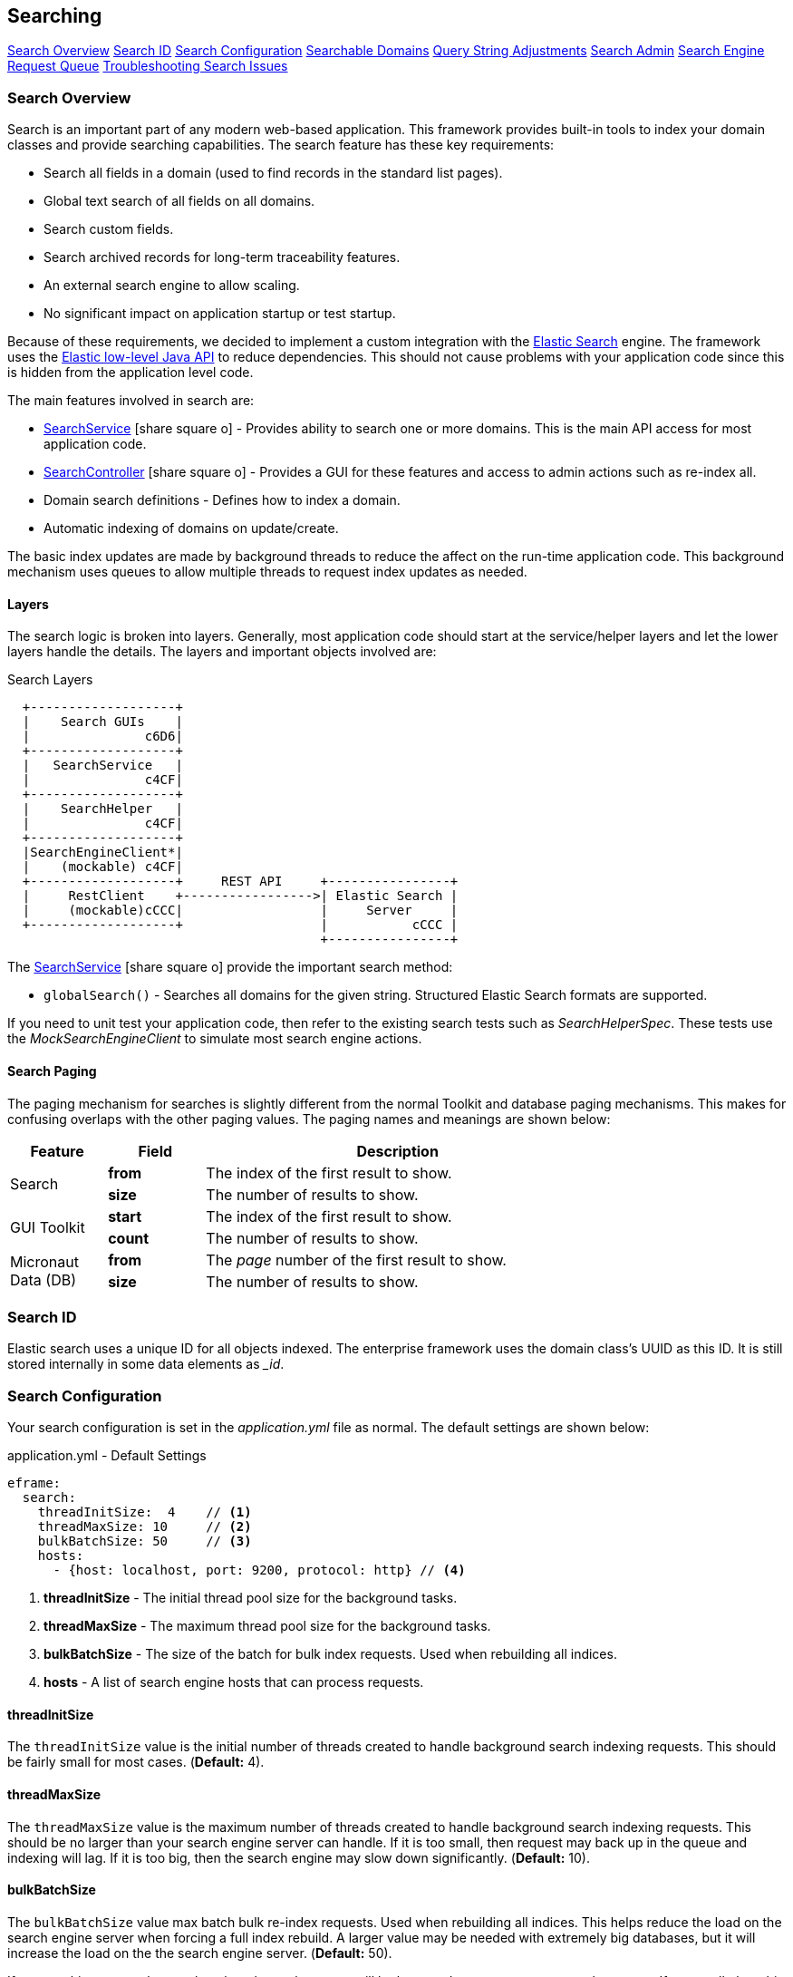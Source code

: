 
== Searching


ifeval::["{backend}" != "pdf"]

[inline-toc]#<<Search Overview>>#
[inline-toc]#<<Search ID>>#
[inline-toc]#<<Search Configuration>>#
[inline-toc]#<<Searchable Domains>>#
[inline-toc]#<<Query String Adjustments>>#
[inline-toc]#<<Search Admin>>#
[inline-toc]#<<Search Engine Request Queue>>#
[inline-toc]#<<Troubleshooting Search Issues>>#

endif::[]

=== Search Overview

Search is an important part of any modern web-based application.  This framework provides
built-in tools to index your domain classes and provide searching capabilities. The search
feature has these key requirements:

* Search all fields in a domain (used to find records in the standard list pages).
* Global text search of all fields on all domains.
* Search custom fields.
* Search archived records for long-term traceability features.
* An external search engine to allow scaling.
* No significant impact on application startup or test startup.

Because of these requirements, we decided to implement a custom integration with the
http://www.elastic.co/[Elastic Search] engine.  The framework uses the
http://www.elastic.co/guide/en/elasticsearch/client/java-rest/current/index.html[Elastic low-level Java API]
to reduce dependencies.  This should not cause problems with your application code
since this is hidden from the application level code.

The main features involved in search are:

* link:groovydoc/org/simplemes/eframe/search/service/SearchService.html[SearchService^] icon:share-square-o[role="link-blue"] -
    Provides ability to search one or more domains.  This is the main API access for most
    application code.
* link:groovydoc/org/simplemes/eframe/search/controller/SearchController.html[SearchController^] icon:share-square-o[role="link-blue"] -
    Provides a GUI for these features and access to admin actions such as re-index all.
* Domain search definitions - Defines how to index a domain.
* Automatic indexing of domains on update/create.

The basic index updates are made by background threads to reduce the affect on the run-time
application code. This background mechanism uses queues to allow multiple threads to request
index updates as needed.

==== Layers

The search logic is broken into layers.  Generally, most application code should start at
the service/helper layers and let the lower layers handle the details.  The layers and important
objects involved are:


//workaround for https://github.com/asciidoctor/asciidoctor-pdf/issues/271
:imagesdir: {imagesdir-build}

.Search Layers
[ditaa,"searchLayers"]
----
  +-------------------+
  |    Search GUIs    |
  |               c6D6|
  +-------------------+
  |   SearchService   |
  |               c4CF|
  +-------------------+
  |    SearchHelper   |
  |               c4CF|
  +-------------------+
  |SearchEngineClient*|
  |    (mockable) c4CF|
  +-------------------+     REST API     +----------------+
  |     RestClient    +----------------->| Elastic Search |
  |     (mockable)cCCC|                  |     Server     |
  +-------------------+                  |           cCCC |
                                         +----------------+
----

//end workaround for https://github.com/asciidoctor/asciidoctor-pdf/issues/271
:imagesdir: {imagesdir-src}

The link:groovydoc/org/simplemes/eframe/search/service/SearchService.html[SearchService^]
icon:share-square-o[role="link-blue"] provide the important search method:

* `globalSearch()` - Searches all domains for the given string.  Structured Elastic Search
                     formats are supported.

If you need to unit test your application code, then refer to the existing search tests such as
_SearchHelperSpec_.  These tests use the _MockSearchEngineClient_ to simulate most search engine
actions.

==== Search Paging

The paging mechanism for searches is slightly different from the normal Toolkit and database
paging mechanisms. This makes for confusing overlaps with the other paging values.
The paging names and meanings are shown below:

[cols="1,1,4",width=75%]
|===
|Feature |Field | Description

.2+|Search
|*from*
| The index of the first result to show.

|*size*
| The number of results to show.

.2+|GUI Toolkit
|*start*
| The index of the first result to show.

|*count*
| The number of results to show.

.2+|Micronaut Data (DB)
|*from*
| The _page_ number of the first result to show.

|*size*
| The number of results to show.

|
|===


=== Search ID

Elastic search uses a unique ID for all objects indexed.  The enterprise framework uses the
domain class's UUID as this ID.  It is still stored internally in some data elements as __id_.




=== Search Configuration

Your search configuration is set in the _application.yml_ file as normal.
The default settings are shown below:

[source,yaml]
.application.yml - Default Settings
----
eframe:
  search:
    threadInitSize:  4    // <.>
    threadMaxSize: 10     // <.>
    bulkBatchSize: 50     // <.>
    hosts:
      - {host: localhost, port: 9200, protocol: http} // <.>

----
<.> *threadInitSize* - The initial thread pool size for the background tasks.
<.> *threadMaxSize* - The maximum thread pool size for the background tasks.
<.> *bulkBatchSize* - The size of the batch for bulk index requests.  Used when rebuilding all indices.
<.> *hosts*  - A list of search engine hosts that can process requests.

==== threadInitSize

The `threadInitSize` value is the initial number of threads created to handle background search
indexing requests. This should be fairly small for most cases.  (*Default:* 4).

==== threadMaxSize

The `threadMaxSize` value is the maximum number of threads created to handle background search
indexing requests. This should be no larger than your search engine server can handle.  If it
is too small, then request may back up in the queue and indexing will lag.  If it is too big,
then the search engine may slow down significantly. (*Default:* 10).

==== bulkBatchSize

The `bulkBatchSize` value max batch bulk re-index requests.  Used when rebuilding all indices.
This helps reduce the load on the search engine server when forcing a full index rebuild.
A larger value may be needed with extremely big databases, but it will increase the load on the
the search engine server.  (*Default:* 50).

If you set this to a very large value, then the each request will be large and may consume
too much memory. If too small, then this will generate a huge number of small requests to
process. The default is a good compromise.


==== hosts

These are the search engine servers that you will use. Only one is required for the search feature to work
correctly.  Multiples are supported.  No default is provided. (*Required*).

[source,yaml]
.application.yml
----
eframe:
  search:
    hosts:
      - {host: localhost, port: 9200, protocol: http} // <.>
      - {host: elastic, port: 9200, protocol: http}

----
<.> Multiple hosts can be defined.

This defines the servers to connect to for the external search engine.


==== Fallback

To speed testing and reduce setup time, you don't have to use a search engine.  Instead,
the places where the search engine is used will either be disabled or will fall back to
simpler SQL-based searches.

The standard definition List pages will use SQL searches on the primary key field.
Most other search features will be disabled.

The goal of the fallback is not to provide the entire set of search features. The goal is to
make sure you can test other aspects of your application without the overhead of an external
search engine. To make this even easier on you, the initial connection to the external search
engine is only made when it is first used.

=== Searchable Domains

By default, domains are not searchable.  You will need to add a static field to the domain class
to tell the framework that the domain is searchable.  The simplest approach is:

[source,groovy]
.Domain
----
static searchable = true
----

==== Index Options

When the domain object is indexed, there are other options.

[source,groovy]
.Searchable Options
----
static searchable = {
  exclude = ['title', 'releaseDate']
}
----

The following options are allowed in the searchable value:

* *exclude* - The field(s) to exclude.  These fields are excluded at all levels of the index.
              The value can be a single string or a list of strings. *(Optional)*


See link:groovydoc/org/simplemes/eframe/search/SearchDomainSettings.html[SearchDomainSettings^]
icon:share-square-o[role="link-blue"] for the specific settings that can be defined
for a domain.

==== Indices Created

Elastic Search 6.x and above have deprecated the use of an index type.  This means each domain
will be indexed into its own index with a type set to _doc_.  The name is the same as the domain
class (with initial lower case letter).  The domain _Order_ will be indexed under the index _order_.

==== Default Mapping

The default mapping is the same as for the <<api-formats>>.  This means child records will be indexed fully.
Foreign references to other domains will be indexed with only their key fields.  This means you can search for
domains that have a foreign reference to the FlexType _'SERIAL'_ and the global search will find them.

=== Query String Adjustments

The search engine is very versatile in finding data.  However, some of the query strings the user
must build can be very complex.  For example, the search term must match the entire term that
is indexed by the search engine.  This means if the object contains _'Monitor'_, then the search
string _'Mon'_ will not find the object.

Another more complex issue is when the data is deeply nested. To find a custom `LOT` value of
_'87929459'_ in an assembled order (the MES-Assembly module) the user needs to use the
query string:

  order.assembledComponents.assemblyDataValues.LOT:87929459

We want to use a simpler format:

  assy.lot:87929459

To make this possible, the MES-Assembly module will adjust the query string under the right
scenarios to find the data the user wants.


The framework adjusts the query string using the method
link:groovydoc/org/simplemes/eframe/search/SearchService.html[SearchService.adjustQuery()^]
icon:share-square-o[role="link-blue"].
This allows each module (see <<Module Additions>>) to adjust the string for its
own data structures.

Most adjustments happen only on simple query strings.  If the string contains a quote, then the
string is usually not adjusted.

The framework performs a simple adjustment that adds '\*' to the string if it does not have
a '*' in the string.  This allows partial searches to work easier.  This is only done if the
query string is simple.  If the string has a space, parentheses or other query logic then
the adjustment is not made.



=== Search Admin

The search admin page shows the current status of the external search engine and any background
tasks that pending (including a background index rebuild tasks).

image::guis/searchAdmin.png[title="Search Admin",align="center", width=750]

==== Rebuild Search Indices

The admin page displays a button to rebuild all search indices for the system.  This will:

. Ask the user: _Are you sure?_
. Delete all indices in the external search engine.
. Start rebuilding the indices for all searchable domain objects.
. Start rebuilding the indices for any archive files found in the file system.

Since these tasks can take a long time, they are executed in the background.  This admin page
will show the current status of the rebuild tasks.

The <<bulkBatchSize>> setting is used to build the bulk index requests.
Each request will contain this number of records (`batchSize`).  If you set this to a very large
value, then the each request will be large and may consume too much memory.  If too small,
then this will generate a huge number of small requests to process.  The default is a good
compromise.

=== Search Engine Request Queue

Whenever a searchable domain object is updated, a request is created to create/update the index
in the external search engine.  This can generate a huge amount of request on a heavily loaded
system. To avoid application slow-down, the framework implements a thread pool executor
link:groovydoc/org/simplemes/eframe/search/SearchEnginePoolExecutor.html[SearchEnginePoolExecutor^]
icon:share-square-o[role="link-blue"] to handle these requests.  This executor also handles bulk
index requests and index delete requests.

This executor has an unlimited request queue and a finite number of threads to process these
requests. In practice, this means you should not need to worry too much about the queue.
The search admin page can give details on its status.
The number of threads to handle these requests is configurable in the application.yml.
See <<Search Configuration>> for details.

One of the drawbacks of using a queue is that it may take awhile for an updated record to be
indexed. This is not a big problem, but you should be aware of it.  In extreme cases when the
external search engine is not available, then errors will be logged and the indexing will not
take place.  A re-index all action is available.

As an application developer, the executor is mostly hidden from you. Most of the application
level actions should be triggered using the
link:groovydoc/org/simplemes/eframe/search/SearchService.html[SearchService^] icon:share-square-o[role="link-blue"].
Behind the scenes, a _SearchHelper_ and a _SearchEngineClient_ class handles the actual interface
work.  You should not need to use those levels of access.



=== Troubleshooting Search Issues

Search is a complex subject.  Adding in the external search engine server makes troubleshooting
a difficult task.  To determine what is happening inside of the search logic, you can enable
TRACE logging on the package _org.simplemes.eframe.search_.  This will print performance data
and all inputs and outputs used when talking to the search engine server.



